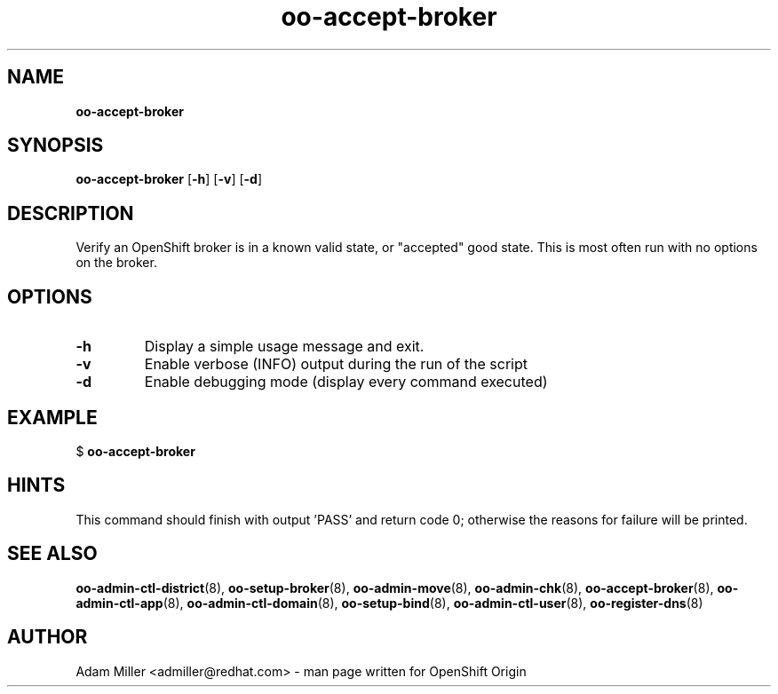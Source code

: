 .\" Text automatically generated by txt2man
.TH oo-accept-broker  "18 December 2012" "" ""
.SH NAME
\fBoo-accept-broker
\fB
.SH SYNOPSIS
.nf
.fam C
\fBoo-accept-broker\fP [\fB-h\fP] [\fB-v\fP] [\fB-d\fP] 

.fam T
.fi
.fam T
.fi
.SH DESCRIPTION
Verify an OpenShift broker is in a known valid state, or "accepted" good
state. This is most often run with no options on the broker.
.SH OPTIONS
.TP
.B
\fB-h\fP
Display a simple usage message and exit.
.TP
.B
\fB-v\fP
Enable verbose (INFO) output during the run of the script
.TP
.B
\fB-d\fP
Enable debugging mode (display every command executed)
.SH EXAMPLE

$ \fBoo-accept-broker\fP
.SH HINTS
This command should finish with output 'PASS' and return code 0; otherwise
the reasons for failure will be printed.
.SH SEE ALSO
\fBoo-admin-ctl-district\fP(8), \fBoo-setup-broker\fP(8), \fBoo-admin-move\fP(8),
\fBoo-admin-chk\fP(8), \fBoo-accept-broker\fP(8), \fBoo-admin-ctl-app\fP(8),
\fBoo-admin-ctl-domain\fP(8), \fBoo-setup-bind\fP(8),
\fBoo-admin-ctl-user\fP(8), \fBoo-register-dns\fP(8)
.SH AUTHOR
Adam Miller <admiller@redhat.com> - man page written for OpenShift Origin 
